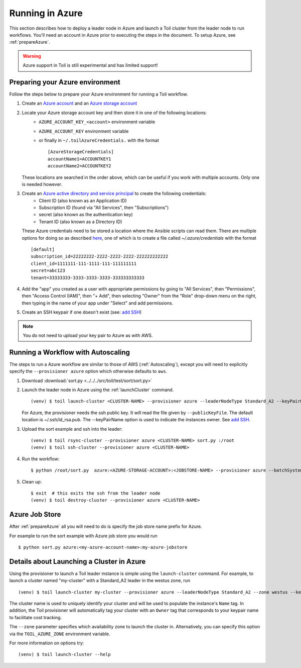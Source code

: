 .. _runningAzure:

Running in Azure
================

This section describes how to deploy a leader node in Azure and launch a Toil cluster from the leader node to run
workflows.  You'll need an account in Azure prior to executing the steps in the document.  To setup Azure, see
:ref:`prepareAzure`.

.. warning::
   Azure support in Toil is still experimental and has limited support!

.. _prepareAzure:

Preparing your Azure environment
--------------------------------

Follow the steps below to prepare your Azure environment for running a Toil workflow.

#. Create an `Azure account`_ and an `Azure storage account`_

#. Locate your Azure storage account key and then store it in one of the following locations:
    - ``AZURE_ACCOUNT_KEY_<account>`` environment variable
    - ``AZURE_ACCOUNT_KEY`` environment variable
    - or finally in ``~/.toilAzureCredentials.`` with the format ::

         [AzureStorageCredentials]
         accountName1=ACCOUNTKEY1
         accountName2=ACCOUNTKEY2

   These locations are searched in the order above, which can be useful if you work with multiple accounts.  Only one
   is needed however.

#. Create an `Azure active directory and service principal`_ to create the following credentials:
    - Client ID (also known as an Application ID)
    - Subscription ID (found via "All Services", then "Subscriptions")
    - secret (also known as the authentication key)
    - Tenant ID (also known as a Directory ID)

   These Azure credentials need to be stored a location where the Ansible scripts can read them.
   There are multiple options for doing so as described here_, one of which is to create a
   file called `~/.azure/credentials` with the format ::

      [default]
      subscription_id=22222222-2222-2222-2222-222222222222
      client_id=1111111-111-1111-111-111111111
      secret=abc123
      tenant=33333333-3333-3333-3333-333333333333

#. Add the "app" you created as a user with appropriate permissions by going to "All Services", then "Permissions",
   then "Access Control (IAM)", then "+ Add", then selecting "Owner" from the "Role" drop-down menu on the right,
   then typing in the name of your app under "Select" and add permissions.

#. Create an SSH keypair if one doesn't exist (see: `add SSH`_)

.. note::
   You do not need to upload your key pair to Azure as with AWS.

.. _add SSH: https://help.github.com/articles/generating-a-new-ssh-key-and-adding-it-to-the-ssh-agent/
.. _Azure account: https://azure.microsoft.com/en-us/free/
.. _here: http://docs.ansible.com/ansible/latest/guide_azure.html#providing-credentials-to-azure-modules.o/docs/py2or3.html
.. _Azure storage account: https://docs.microsoft.com/en-us/azure/storage/common/storage-quickstart-create-account?tabs=portal
.. _Azure active directory and service principal: https://docs.microsoft.com/en-us/azure/azure-resource-manager/resource-group-create-service-principal-portal

Running a Workflow with Autoscaling
-----------------------------------

The steps to run a Azure workflow are similar to those of AWS (:ref:`Autoscaling`), except you will
need to explicitly specify the ``--provisioner azure`` option which otherwise defaults to ``aws``.

#. Download :download:`sort.py <../../../src/toil/test/sort/sort.py>`

#. Launch the leader node in Azure using the :ref:`launchCluster` command. ::

    (venv) $ toil launch-cluster <CLUSTER-NAME> --provisioner azure --leaderNodeType Standard_A2 --keyPairName <OWNER> --zone westus

   For Azure, the provisioner needs the ssh public key. It will read the file given by ``--publicKeyFile``. The
   default location is ~/.ssh/id_rsa.pub. The --keyPairName option is used to indicate the instances owner.
   See `add SSH`_.

#. Upload the sort example and ssh into the leader::

    (venv) $ toil rsync-cluster --provisioner azure <CLUSTER-NAME> sort.py :/root
    (venv) $ toil ssh-cluster --provisioner azure <CLUSTER-NAME>

#. Run the workflow::

    $ python /root/sort.py  azure:<AZURE-STORAGE-ACCOUNT>:<JOBSTORE-NAME> --provisioner azure --batchSystem mesos --nodeTypes Standard_A2 --maxNodes 2

#. Clean up::

    $ exit  # this exits the ssh from the leader node
    (venv) $ toil destroy-cluster --provisioner azure <CLUSTER-NAME>

.. _azureJobStore:

Azure Job Store
---------------

After :ref:`prepareAzure` all you will need to do is specify the job store name prefix for Azure.

For example to run the sort example with Azure job store you would run ::

    $ python sort.py azure:<my-azure-account-name>:my-azure-jobstore

Details about Launching a Cluster in Azure
------------------------------------------

Using the provisioner to launch a Toil leader instance is simple using the ``launch-cluster`` command. For example,
to launch a cluster named "my-cluster" with a Standard_A2 leader in the westus zone, run ::

    (venv) $ toil launch-cluster my-cluster --provisioner azure --leaderNodeType Standard_A2 --zone westus --keyPairName <your-Azure-key-pair-name>

The cluster name is used to uniquely identify your cluster and will be used to
populate the instance's ``Name`` tag. In addition, the Toil provisioner will
automatically tag your cluster with an ``Owner`` tag that corresponds to your
keypair name to facilitate cost tracking.

The ``--zone`` parameter specifies which availability zone to launch the cluster in.
Alternatively, you can specify this option via the ``TOIL_AZURE_ZONE`` environment variable.

For more information on options try: ::

    (venv) $ toil launch-cluster --help
